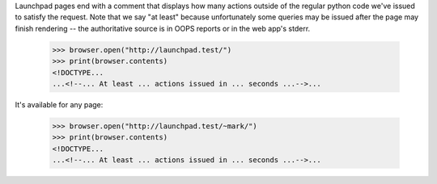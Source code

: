 Launchpad pages end with a comment that displays how many actions outside of
the regular python code we've issued to satisfy the request. Note that we
say "at least" because unfortunately some queries may be issued after the
page may finish rendering -- the authoritative source is in OOPS reports or
in the web app's stderr.

    >>> browser.open("http://launchpad.test/")
    >>> print(browser.contents)
    <!DOCTYPE...
    ...<!--... At least ... actions issued in ... seconds ...-->...

It's available for any page:

    >>> browser.open("http://launchpad.test/~mark/")
    >>> print(browser.contents)
    <!DOCTYPE...
    ...<!--... At least ... actions issued in ... seconds ...-->...
